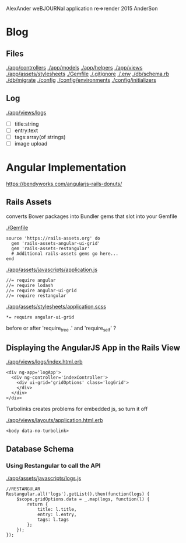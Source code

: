 AlexAnder weBJOURNal application
re=>render 2015
AnderSon



* Blog

** Files

  [[./app/controllers]]
  [[./app/models]]
  [[./app/helpers]]
  [[./app/views]]
  [[./app/assets/stylesheets]]
  [[./Gemfile]]
  [[./.gitignore]]
  [[./.env]]
  [[./db/schema.rb]]
  [[./db/migrate]]
  [[./config]]
  [[./config/environments]]
  [[./config/initializers]]


** Log

   [[./app/views/logs]]
   
   - [ ] title:string
   - [ ] entry:text
   - [ ] tags:array(of strings)
   - [ ] image upload




* Angular Implementation

  https://bendyworks.com/angularjs-rails-donuts/

** Rails Assets

   converts Bower packages into Bundler gems that slot into your Gemfile

   [[./Gemfile]]
   
   : source 'https://rails-assets.org' do
   :   gem 'rails-assets-angular-ui-grid'
   :   gem 'rails-assets-restangular'
   :   # Additional rails-assets gems go here...
   : end

   [[./app/assets/javascripts/application.js]]

   : //= require angular
   : //= require lodash
   : //= require angular-ui-grid
   : //= require restangular

   [[./app/assets/stylesheets/application.scss]]

   : *= require angular-ui-grid

   before or after 'require_tree .' and 'require_self' ?
** Displaying the AngularJS App in the Rails View

   [[./app/views/logs/index.html.erb]]

   : <div ng-app='logApp'>
   :   <div ng-controller='indexController'>
   :     <div ui-grid='gridOptions' class='logGrid'>
   :     </div>
   :   </div>
   : </div>

   Turbolinks creates problems for embedded js, so turn it off

   [[./app/views/layouts/application.html.erb]]

   : <body data-no-turbolink>

** Database Schema

*** Using Restangular to call the API

    [[./app/assets/javascripts/logs.js]]

    : //RESTANGULAR
    : Restangular.all('logs').getList().then(function(logs) {
    :     $scope.gridOptions.data = _.map(logs, function(l) {
    :         return {
    :             title: l.title,
    :             entry: l.entry,
    :             tags: l.tags
    :         };
    :     });
    : });

